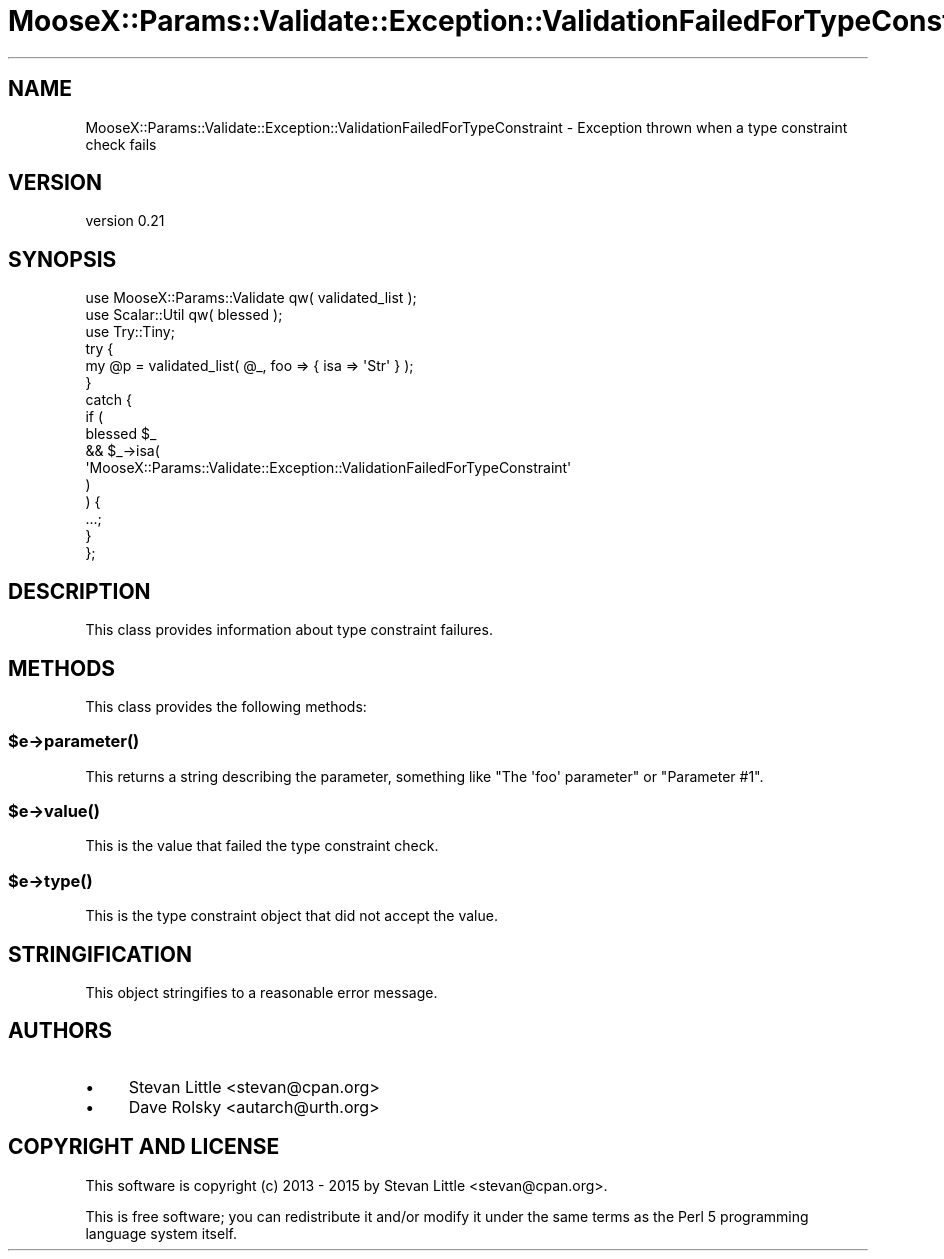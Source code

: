 .\" Automatically generated by Pod::Man 4.10 (Pod::Simple 3.35)
.\"
.\" Standard preamble:
.\" ========================================================================
.de Sp \" Vertical space (when we can't use .PP)
.if t .sp .5v
.if n .sp
..
.de Vb \" Begin verbatim text
.ft CW
.nf
.ne \\$1
..
.de Ve \" End verbatim text
.ft R
.fi
..
.\" Set up some character translations and predefined strings.  \*(-- will
.\" give an unbreakable dash, \*(PI will give pi, \*(L" will give a left
.\" double quote, and \*(R" will give a right double quote.  \*(C+ will
.\" give a nicer C++.  Capital omega is used to do unbreakable dashes and
.\" therefore won't be available.  \*(C` and \*(C' expand to `' in nroff,
.\" nothing in troff, for use with C<>.
.tr \(*W-
.ds C+ C\v'-.1v'\h'-1p'\s-2+\h'-1p'+\s0\v'.1v'\h'-1p'
.ie n \{\
.    ds -- \(*W-
.    ds PI pi
.    if (\n(.H=4u)&(1m=24u) .ds -- \(*W\h'-12u'\(*W\h'-12u'-\" diablo 10 pitch
.    if (\n(.H=4u)&(1m=20u) .ds -- \(*W\h'-12u'\(*W\h'-8u'-\"  diablo 12 pitch
.    ds L" ""
.    ds R" ""
.    ds C` ""
.    ds C' ""
'br\}
.el\{\
.    ds -- \|\(em\|
.    ds PI \(*p
.    ds L" ``
.    ds R" ''
.    ds C`
.    ds C'
'br\}
.\"
.\" Escape single quotes in literal strings from groff's Unicode transform.
.ie \n(.g .ds Aq \(aq
.el       .ds Aq '
.\"
.\" If the F register is >0, we'll generate index entries on stderr for
.\" titles (.TH), headers (.SH), subsections (.SS), items (.Ip), and index
.\" entries marked with X<> in POD.  Of course, you'll have to process the
.\" output yourself in some meaningful fashion.
.\"
.\" Avoid warning from groff about undefined register 'F'.
.de IX
..
.nr rF 0
.if \n(.g .if rF .nr rF 1
.if (\n(rF:(\n(.g==0)) \{\
.    if \nF \{\
.        de IX
.        tm Index:\\$1\t\\n%\t"\\$2"
..
.        if !\nF==2 \{\
.            nr % 0
.            nr F 2
.        \}
.    \}
.\}
.rr rF
.\" ========================================================================
.\"
.IX Title "MooseX::Params::Validate::Exception::ValidationFailedForTypeConstraint 3"
.TH MooseX::Params::Validate::Exception::ValidationFailedForTypeConstraint 3 "2015-02-08" "perl v5.28.2" "User Contributed Perl Documentation"
.\" For nroff, turn off justification.  Always turn off hyphenation; it makes
.\" way too many mistakes in technical documents.
.if n .ad l
.nh
.SH "NAME"
MooseX::Params::Validate::Exception::ValidationFailedForTypeConstraint \- Exception thrown when a type constraint check fails
.SH "VERSION"
.IX Header "VERSION"
version 0.21
.SH "SYNOPSIS"
.IX Header "SYNOPSIS"
.Vb 3
\&    use MooseX::Params::Validate qw( validated_list );
\&    use Scalar::Util qw( blessed );
\&    use Try::Tiny;
\&
\&    try {
\&        my @p = validated_list( @_, foo => { isa => \*(AqStr\*(Aq } );
\&    }
\&    catch {
\&        if (
\&            blessed $_
\&            && $_\->isa(
\&                \*(AqMooseX::Params::Validate::Exception::ValidationFailedForTypeConstraint\*(Aq
\&            )
\&            ) {
\&            ...;
\&        }
\&    };
.Ve
.SH "DESCRIPTION"
.IX Header "DESCRIPTION"
This class provides information about type constraint failures.
.SH "METHODS"
.IX Header "METHODS"
This class provides the following methods:
.ie n .SS "$e\->\fBparameter()\fP"
.el .SS "\f(CW$e\fP\->\fBparameter()\fP"
.IX Subsection "$e->parameter()"
This returns a string describing the parameter, something like \f(CW\*(C`The \*(Aqfoo\*(Aq
parameter\*(C'\fR or \f(CW\*(C`Parameter #1\*(C'\fR.
.ie n .SS "$e\->\fBvalue()\fP"
.el .SS "\f(CW$e\fP\->\fBvalue()\fP"
.IX Subsection "$e->value()"
This is the value that failed the type constraint check.
.ie n .SS "$e\->\fBtype()\fP"
.el .SS "\f(CW$e\fP\->\fBtype()\fP"
.IX Subsection "$e->type()"
This is the type constraint object that did not accept the value.
.SH "STRINGIFICATION"
.IX Header "STRINGIFICATION"
This object stringifies to a reasonable error message.
.SH "AUTHORS"
.IX Header "AUTHORS"
.IP "\(bu" 4
Stevan Little <stevan@cpan.org>
.IP "\(bu" 4
Dave Rolsky <autarch@urth.org>
.SH "COPYRIGHT AND LICENSE"
.IX Header "COPYRIGHT AND LICENSE"
This software is copyright (c) 2013 \- 2015 by Stevan Little <stevan@cpan.org>.
.PP
This is free software; you can redistribute it and/or modify it under
the same terms as the Perl 5 programming language system itself.
